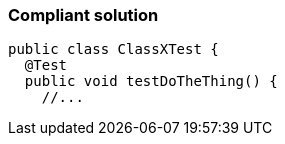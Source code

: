 === Compliant solution

[source,text]
----
public class ClassXTest {
  @Test
  public void testDoTheThing() {
    //...
----
